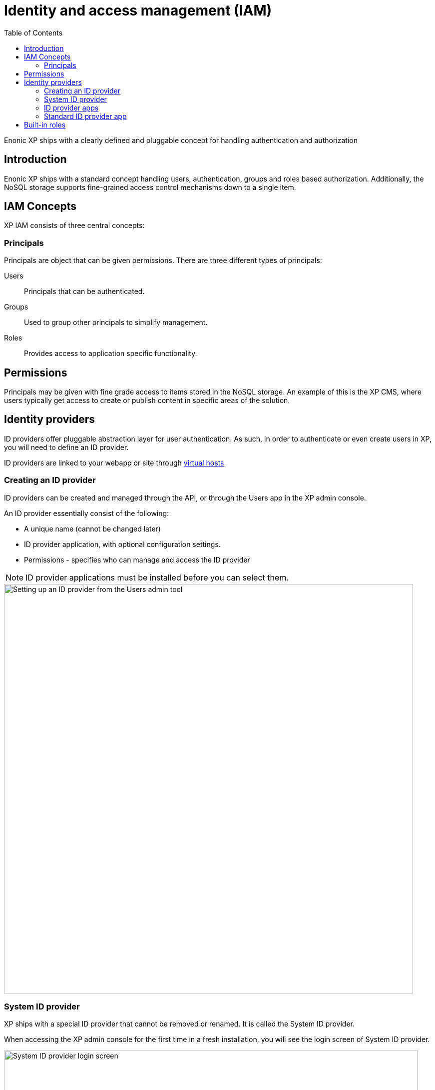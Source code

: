 = Identity and access management (IAM)
:toc: right
:imagesdir: images

Enonic XP ships with a clearly defined and pluggable concept for handling authentication and authorization

== Introduction

Enonic XP ships with a standard concept handling users, authentication, groups and roles based authorization.
Additionally, the NoSQL storage supports fine-grained access control mechanisms down to a single item.


== IAM Concepts
XP IAM consists of three central concepts:

=== Principals
Principals are object that can be given permissions.
There are three different types of principals:

Users:: Principals that can be authenticated.
Groups::  Used to group other principals to simplify management.
Roles:: Provides access to application specific functionality.


== Permissions
Principals may be given with fine grade access to items stored in the NoSQL storage.
An example of this is the XP CMS, where users typically get access to create or publish content in specific areas of the solution.

== Identity providers

ID providers offer pluggable abstraction layer for user authentication.
As such, in order to authenticate or even create users in XP, you will need to define an ID provider.

ID providers are linked to your webapp or site through <<./deployment/vhosts#,virtual hosts>>.


=== Creating an ID provider
ID providers can be created and managed through the API,
or through the Users app in the XP admin console.

An ID provider essentially consist of the following:

* A unique name (cannot be changed later)
* ID provider application, with optional configuration settings.
* Permissions - specifies who can manage and access the ID provider

NOTE: ID provider applications must be installed before you can select them.

image::iam/system-idprovider-admin.png[Setting up an ID provider from the Users admin tool, 819]

[#system-id-provider]
=== System ID provider

XP ships with a special ID provider that cannot be removed or renamed. It is called the System ID provider.

When accessing the XP admin console for the first time in a fresh installation, you will see the login screen of System ID provider.

image::iam/system-idprovider.png[System ID provider login screen, 828]

The purpose of the System ID provider is to store system users, for example `su`(the Super User) and `anonymous` (the default user when no other user is specified).

image:xp-7150.svg[XP 7.15.0,opts=inline]
Users in the System ID provider that are not system users are called <<#service-accounts>>.

NOTE: Prior to XP image:xp-7150.svg[XP 7.15.0,opts=inline], users added to the System ID provider were treated as regular users with username-password credentials. Users with username-password credentials in the System ID provider are still supported, but strongly discouraged. Instead, use service accounts with JWT tokens. See <<#service-accounts>> for more details.

NOTE: Avoid adding real users to the System ID provider, rather create a new ID provider instead.

[#service-accounts]
==== Service Accounts

A service account is a special kind of user used by remote applications and services to authenticate with XP.
Service accounts are not meant to be used by humans. Service accounts are managed by XP Users app.

Each Service Account may (but not required to) have one or several Service Account keys.
Using Service Account Key is beneficial for security reasons:

* It allows to authenticate without transferring the password over the network.
* Multiple Shared Account Keys allow rotation of Public-Private key-pairs without service interruption.
* Stored Public key is not a hash of a password, so it is not possible to reverse-engineer the password from the public key.

Service accounts keys are used to make an authorized call to:

* <<management_endpoint, Management Endpoint>>
* any other XP service port endpoint that supports authentication and is configured to use the System ID provider. See <<deployment/vhosts#virtual-hosts, Virtual Hosts>> for more details.

Requests are authenticated by JWT token in the `Authorization` header.

Content of the header should look like the following:
[source,options="nowrap"]
Authorization: Bearer <token>

A JWT token must follow the following rules:

* it must be a valid RFC-7519 JWT token.
* `alg` header parameter must be set to `RS256`.
* `kid` header parameter must be set to the ID of the public key that corresponds to the private key used to sign the token.
* `sub` claim must be set to the ID of the service account, for instance, `user:system:user_id`.
* `exp` claim must be set to the expiration time of the token. The token will be rejected if it is expired.
* `iat` claim must be set to issue time of the token. The token will be rejected if it was issued in the future.

Private key from Public-Private key pair is stored only on the client side and must not be shared with the XP server.

Public key from Public-Private key pair is stored in the XP server and is used to verify signature of the token.

NOTE: Service account keys are a security risk if not managed correctly. Make sure to rotate keys regularly and keep them safe. If you suspect that your keys have been compromised, you can revoke them in the Users app. Whenever possible use other ID providers instead, such as OIDC ID provider.

.JWT header example
[source,JSON]
----
{
  "kid": "51a29c2ab5ebf945f6a5ddac8935bf8b",
  "typ": "JWT",
  "alg": "RS256"
}
----

.JWT payload example
[source,JSON]
----
{
  "sub": "user:system:user_id",
  "exp": 1692787396,
  "iat": 1692787366
}
----

=== ID provider apps

In order for an ID provider to work, it must be associated with an ID provider application that handles the authentication process.

You may install ID providers from Enonic Market,
or <<./framework/idprovider#, build your own>> for a fully customized experience.

=== Standard ID provider app

Enonic XP is shipped with an app called the "Standard ID provider".
This is also the app that is being used by the <<system-id-provider>>

== Built-in roles

Enonic XP is shipped with several built-in roles (described below) which grant certain permissions when applied to users.
New roles can be created by users with *Administrators* and *Users Administrator* roles.

NOTE: Permissions for every role can be overridden by *Administrator* or *Content Manager Administrator* on the content level.

*Administrator*
Users with the *Administrator* role have full access to all content and admin tools through the user interface.

**Administration Console Login**
Users with this role can log in to the administration console. These users will also require a role for each of the admin tools that the users need access to.

*Content Manager Administrator*

This role allows full access to Content Studio, including ability to create and delete content projects.

*Content Manager Expert*

This role gives members ability to view and modify source code in the rich text editor.

*Content Manager App*

Give users to access to the legacy `default` project in Content Studio. Users with this role can see content and sites, but cannot create new sites or any new content in the project.

NOTE: As of v7.3, XP supports creation of custom content projects. These offer project-specific roles that automatically provide access to both Content Studio and the project itself.

*Users App*

Provides view-only access to the Users admin tool.

*Users Administrator*

Grants full access to the Users admin tool, including create/edit/delete for ID providers, users, roles, and groups.

*Authenticated*

Users automatically get this role when they are logged into the platform, regardless of ID provider.

*Everyone*

A special role that both authenticated users, and visitors (Anonymous user) all have in common.
The role is for instance used to grant read permissions to publicly available content projects.

:imagesdir: images
image:xp-7110.svg[XP 7.11.0,opts=inline]

*Schemas Administrator*

Grants permissions to manipulate virtual applications and schemas.

NOTE:
If you are using <<cms/projects#, Content Projects>>, your project will have a set of <<cms/projects#roles, project-specific roles>> in addition to the built-in ones.


